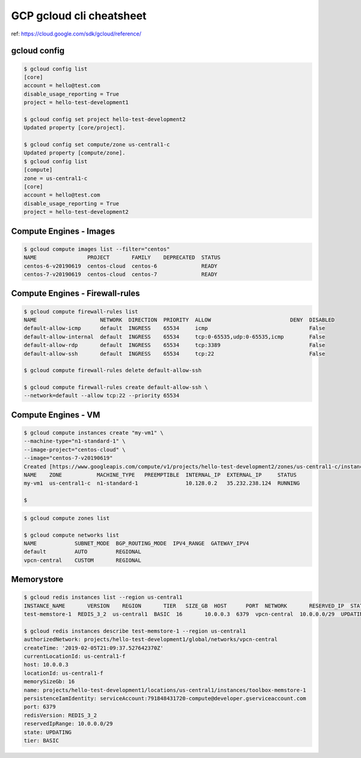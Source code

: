 GCP gcloud cli cheatsheet
=========================

ref: https://cloud.google.com/sdk/gcloud/reference/


gcloud config
--------------

.. code-block:: bash

  $ gcloud config list
  [core]
  account = hello@test.com
  disable_usage_reporting = True
  project = hello-test-development1

  $ gcloud config set project hello-test-development2
  Updated property [core/project].

  $ gcloud config set compute/zone us-central1-c
  Updated property [compute/zone].
  $ gcloud config list
  [compute]
  zone = us-central1-c
  [core]
  account = hello@test.com
  disable_usage_reporting = True
  project = hello-test-development2


Compute Engines - Images
------------------------

.. code-block:: bash

  $ gcloud compute images list --filter="centos"
  NAME                PROJECT       FAMILY    DEPRECATED  STATUS
  centos-6-v20190619  centos-cloud  centos-6              READY
  centos-7-v20190619  centos-cloud  centos-7              READY

Compute Engines - Firewall-rules
--------------------------------

.. code-block:: bash

  $ gcloud compute firewall-rules list
  NAME                    NETWORK  DIRECTION  PRIORITY  ALLOW                         DENY  DISABLED
  default-allow-icmp      default  INGRESS    65534     icmp                                False
  default-allow-internal  default  INGRESS    65534     tcp:0-65535,udp:0-65535,icmp        False
  default-allow-rdp       default  INGRESS    65534     tcp:3389                            False
  default-allow-ssh       default  INGRESS    65534     tcp:22                              False

  $ gcloud compute firewall-rules delete default-allow-ssh

  $ gcloud compute firewall-rules create default-allow-ssh \
  --network=default --allow tcp:22 --priority 65534


Compute Engines - VM
--------------------

.. code-block:: bash

  $ gcloud compute instances create "my-vm1" \
  --machine-type="n1-standard-1" \
  --image-project="centos-cloud" \
  --image="centos-7-v20190619"
  Created [https://www.googleapis.com/compute/v1/projects/hello-test-development2/zones/us-central1-c/instances/my-vm1].
  NAME    ZONE           MACHINE_TYPE   PREEMPTIBLE  INTERNAL_IP  EXTERNAL_IP     STATUS
  my-vm1  us-central1-c  n1-standard-1               10.128.0.2   35.232.238.124  RUNNING

  $

.. code-block:: bash

  $ gcloud compute zones list
  
  $ gcloud compute networks list
  NAME            SUBNET_MODE  BGP_ROUTING_MODE  IPV4_RANGE  GATEWAY_IPV4
  default         AUTO         REGIONAL
  vpcn-central    CUSTOM       REGIONAL
  
  

Memorystore
-----------

.. code-block:: bash

  $ gcloud redis instances list --region us-central1
  INSTANCE_NAME       VERSION    REGION       TIER   SIZE_GB  HOST      PORT  NETWORK       RESERVED_IP  STATUS    CREATE_TIME
  test-memstore-1  REDIS_3_2  us-central1  BASIC  16       10.0.0.3  6379  vpcn-central  10.0.0.0/29  UPDATING  2019-02-05T21:09:37

  $ gcloud redis instances describe test-memstore-1 --region us-central1
  authorizedNetwork: projects/hello-test-development1/global/networks/vpcn-central
  createTime: '2019-02-05T21:09:37.527642370Z'
  currentLocationId: us-central1-f
  host: 10.0.0.3
  locationId: us-central1-f
  memorySizeGb: 16
  name: projects/hello-test-development1/locations/us-central1/instances/toolbox-memstore-1
  persistenceIamIdentity: serviceAccount:791848431720-compute@developer.gserviceaccount.com
  port: 6379
  redisVersion: REDIS_3_2
  reservedIpRange: 10.0.0.0/29
  state: UPDATING
  tier: BASIC
